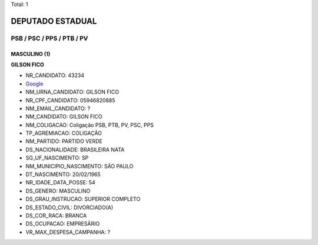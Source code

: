 Total: 1

DEPUTADO ESTADUAL
=================

PSB / PSC / PPS / PTB / PV
--------------------------

MASCULINO (1)
.............

**GILSON FICO**

- NR_CANDIDATO: 43234
- `Google <https://www.google.com/search?q=GILSON+FICO>`_
- NM_URNA_CANDIDATO: GILSON FICO
- NR_CPF_CANDIDATO: 05946820885
- NM_EMAIL_CANDIDATO: ?
- NM_CANDIDATO: GILSON FICO
- NM_COLIGACAO: Coligação PSB, PTB, PV, PSC, PPS
- TP_AGREMIACAO: COLIGAÇÃO
- NM_PARTIDO: PARTIDO VERDE
- DS_NACIONALIDADE: BRASILEIRA NATA
- SG_UF_NASCIMENTO: SP
- NM_MUNICIPIO_NASCIMENTO: SÃO PAULO
- DT_NASCIMENTO: 20/02/1965
- NR_IDADE_DATA_POSSE: 54
- DS_GENERO: MASCULINO
- DS_GRAU_INSTRUCAO: SUPERIOR COMPLETO
- DS_ESTADO_CIVIL: DIVORCIADO(A)
- DS_COR_RACA: BRANCA
- DS_OCUPACAO: EMPRESÁRIO
- VR_MAX_DESPESA_CAMPANHA: ?

